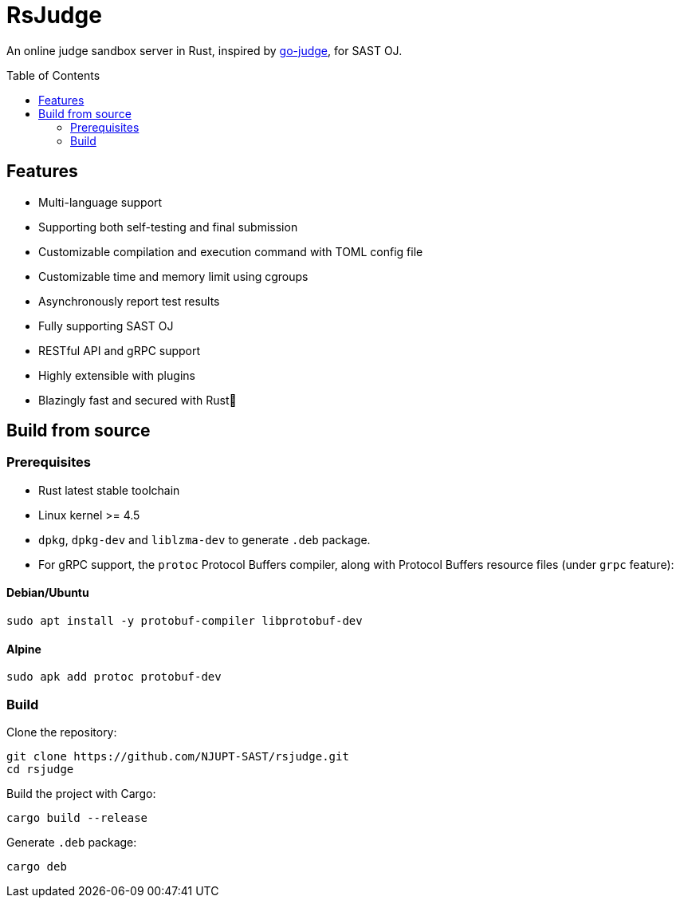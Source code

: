 = RsJudge
:toc: preamble

An online judge sandbox server in Rust, inspired by https://github.com/criyle/go-judge[go-judge], for SAST OJ.

== Features

* Multi-language support
* Supporting both self-testing and final submission
* Customizable compilation and execution command with TOML config file
* Customizable time and memory limit using cgroups
* Asynchronously report test results
* Fully supporting SAST OJ
* RESTful API and gRPC support
* Highly extensible with plugins
* Blazingly fast and secured with Rust🦀

== Build from source

=== Prerequisites

* Rust latest stable toolchain
* Linux kernel >= 4.5
* `dpkg`, `dpkg-dev` and `liblzma-dev` to generate `.deb` package.
* For gRPC support, the `protoc` Protocol Buffers compiler, along with Protocol Buffers resource files (under `grpc` feature):

==== Debian/Ubuntu
[,bash]
----
sudo apt install -y protobuf-compiler libprotobuf-dev
----

==== Alpine
[,bash]
----
sudo apk add protoc protobuf-dev
----

=== Build

Clone the repository:

[,bash]
----
git clone https://github.com/NJUPT-SAST/rsjudge.git
cd rsjudge
----

Build the project with Cargo:

[,bash]
----
cargo build --release
----

Generate `.deb` package:

[,bash]
----
cargo deb
----
